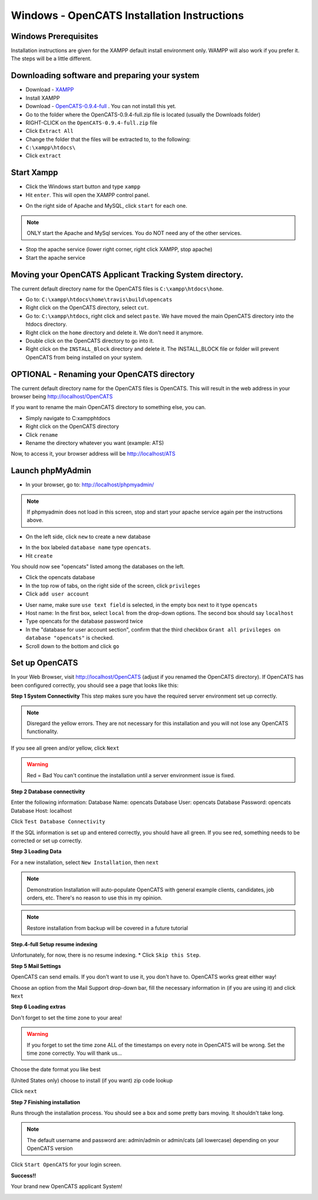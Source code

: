 Windows - OpenCATS Installation Instructions
============================================

 
Windows Prerequisites
---------------------

Installation instructions are given for the XAMPP default install environment only.  WAMPP will also work if you prefer it.  The steps will be a little different.

Downloading software and preparing your system
----------------------------------------------
 
* Download - `XAMPP <https://www.apachefriends.org/xampp-files/5.6.28/xampp-win32-5.6.28-1-VC11-installer.exe>`_
* Install XAMPP
* Download - `OpenCATS-0.9.4-full <https://github.com/opencats/OpenCATS/releases/download/0.9.4-full/opencats-0.9.4-full.zip>`_ .  You can not install this yet.
* Go to the folder where the OpenCATS-0.9.4-full.zip file is located (usually the Downloads folder)
* RIGHT-CLICK on the ``OpenCATS-0.9.4-full.zip`` file
* Click ``Extract All``
* Change the folder that the files will be extracted to, to the following:
* ``C:\xampp\htdocs\``
* Click ``extract``

Start Xampp
-----------

* Click the Windows start button and type ``xampp``
* Hit ``enter``. This will open the XAMPP control panel.

.. image:: ../docs/_static/start-xampp.png

* On the right side of Apache and MySQL, click ``start`` for each one.

.. note:: ONLY start the Apache and MySql services.  You do NOT need any of the other services.

.. image:: ../docs/_static/start-services-xampp.png

* Stop the apache service (lower right corner, right click XAMPP, stop apache)
* Start the apache service

.. image:: ../docs/_static/xampp-quickstart.png

Moving your OpenCATS Applicant Tracking System directory.
---------------------------------------------------------

The current default directory name for the OpenCATS files is ``C:\xampp\htdocs\home``. 

* Go to: ``C:\xampp\htdocs\home\travis\build\opencats``
* Right click on the OpenCATS directory, select ``cut``.
* Go to: ``C:\xampp\htdocs``, right click and select ``paste``.  We have moved the main OpenCATS directory into the htdocs directory.
* Right click on the ``home`` directory and delete it.  We don't need it anymore.
* Double click on the OpenCATS directory to go into it.
* Right click on the ``INSTALL_Block`` directory and delete it.  The INSTALL_BLOCK file or folder will prevent OpenCATS from being installed on your system.


OPTIONAL - Renaming your OpenCATS directory
-------------------------------------------

The current default directory name for the OpenCATS files is OpenCATS. This will result in the web address in your browser being http://localhost/OpenCATS

If you want to rename the main OpenCATS directory to something else, you can. 

* Simply navigate to C:\xampp\htdocs
* Right click on the OpenCATS directory
* Click ``rename``
* Rename the directory whatever you want (example: ATS)

Now, to access it, your browser address will be http://localhost/ATS


Launch phpMyAdmin
-----------------

* In your browser, go to:  http://localhost/phpmyadmin/

.. note:: If phpmyadmin does not load in this screen, stop and start your apache service again per the instructions above.

* On the left side, click ``new`` to create a new database

.. image:: ../docs/_static/phpmyadmin-main.png

* In the box labeled ``database name`` type ``opencats``.
* Hit ``create``

.. image:: ../docs/_static/phpmyadmin-newdb.png

You should now see "opencats" listed among the databases on the left.

* Click the opencats database
* In the top row of tabs, on the right side of the screen, click ``privileges``
* Click ``add user account``

.. image:: ../docs/_static/phpmyadmin-newuser.png

* User name, make sure ``use text field`` is selected, in the empty box next to it type ``opencats``
* Host name: In the first box, select ``local`` from the drop-down options.  The second box should say ``localhost``
* Type opencats for the database password twice
* In the "database for user account section", confirm that the third checkbox ``Grant all privileges on database "opencats"`` is checked.
* Scroll down to the bottom and click ``go``

.. image:: ../docs/_static/phpmyadmin-newuser2.png

Set up OpenCATS
---------------

In your Web Browser, visit http://localhost/OpenCATS (adjust if you renamed the OpenCATS directory).
If OpenCATS has been configured correctly, you should see a page that looks like this: 

.. image:: ../docs/_static/installation-wizard.png

**Step 1 System Connectivity**
This step makes sure you have the required server environment set up correctly.  

.. note:: Disregard the yellow errors.  They are not necessary for this installation and you will not lose any OpenCATS functionality.

If you see all green and/or yellow, click ``Next``

.. image:: ../docs/_static/win-install-wizard.png

.. warning:: Red = Bad  You can't continue the installation until a server environment issue is fixed.

**Step 2 Database connectivity**

Enter the following information:
Database Name: opencats
Database User: opencats
Database Password: opencats
Database Host: localhost


Click ``Test Database Connectivity``

If the SQL information is set up and entered correctly, you should have all green.  If you see red, something needs to be corrected or set up correctly.

.. image:: ../docs/_static/step2.png

**Step 3 Loading Data**


For a new installation, select ``New Installation``, then ``next``

.. note:: Demonstration Installation will auto-populate OpenCATS with general example clients, candidates, job orders, etc.  There's no reason to use this in my opinion.

.. note:: Restore installation from backup will be covered in a future tutorial

.. image:: ../docs/_static/step3.png



**Step.4-full Setup resume indexing**

Unfortunately, for now, there is no resume indexing.  
* Click ``Skip this Step``.

**Step 5 Mail Settings**

OpenCATS can send emails.  If you don't want to use it, you don't have to.  OpenCATS works great either way!  

Choose an option from the Mail Support drop-down bar, fill the necessary information in (if you are using it) and click ``Next``

.. image:: ../docs/_static/step5.png

**Step 6 Loading extras**

Don't forget to set the time zone to your area!

.. warning:: If you forget to set the time zone ALL of the timestamps on every note in OpenCATS will be wrong.  Set the time zone correctly.  You will thank us...

Choose the date format you like best

(United States only) choose to install (if you want) zip code lookup

Click ``next``

.. image:: ../docs/_static/step6.png

**Step 7 Finishing installation**

Runs through the installation process.  You should see a box and some pretty bars moving.  It shouldn't take long.

.. note:: The default username and password are: admin/admin  or admin/cats (all lowercase) depending on your OpenCATS version

Click ``Start OpenCATS`` for your login screen.


.. image:: ../docs/_static/step7.png


**Success!!**

Your brand new OpenCATS applicant System!

.. image:: ../docs/_static/first-login.png









